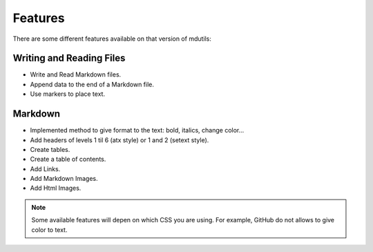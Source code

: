 Features
========
There are some different features available on that version of mdutils:

.. contents::Contents

Writing and Reading Files
-------------------------
- Write and Read Markdown files.
- Append data to the end of a Markdown file.
- Use markers to place text.

Markdown
--------
- Implemented method to give format to the text: bold, italics, change color...
- Add headers of levels 1 til 6 (atx style) or 1 and 2 (setext style).
- Create tables.
- Create a table of contents.
- Add Links.
- Add Markdown Images.
- Add Html Images.

.. note::

    Some available features will depen on which CSS you are using. For example, GitHub do not allows to give color to text.
